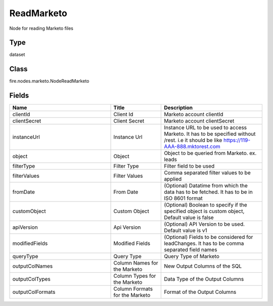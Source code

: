 ReadMarketo
=========== 

Node for reading Marketo files

Type
--------- 

dataset

Class
--------- 

fire.nodes.marketo.NodeReadMarketo

Fields
--------- 

.. list-table::
      :widths: 10 5 10
      :header-rows: 1

      * - Name
        - Title
        - Description
      * - clientId
        - Client Id
        - Marketo account clientId
      * - clientSecret
        - Client Secret
        - Marketo account clientSecret
      * - instanceUrl
        - Instance Url
        - Instance URL to be used to access Marketo. It has to be specified without /rest. i.e it should be like https://119-AAA-888.mktorest.com
      * - object
        - Object
        - Object to be queried from Marketo. ex. leads
      * - filterType
        - Filter Type
        - Filter field to be used
      * - filterValues
        - Filter Values
        - Comma separated filter values to be applied
      * - fromDate
        - From Date
        - (Optional) Datatime from which the data has to be fetched. It has to be in ISO 8601 format
      * - customObject
        - Custom Object
        - (Optional) Boolean to specify if the specified object is custom object, Default value is false
      * - apiVersion
        - Api Version
        - (Optional) API Version to be used. Default value is v1
      * - modifiedFields
        - Modified Fields
        - (Optional) Fields to be considered for leadChanges. It has to be comma separated field names
      * - queryType
        - Query Type
        - Query Type of Marketo
      * - outputColNames
        - Column Names for the Marketo
        - New Output Columns of the SQL
      * - outputColTypes
        - Column Types for the Marketo
        - Data Type of the Output Columns
      * - outputColFormats
        - Column Formats for the Marketo
        - Format of the Output Columns




